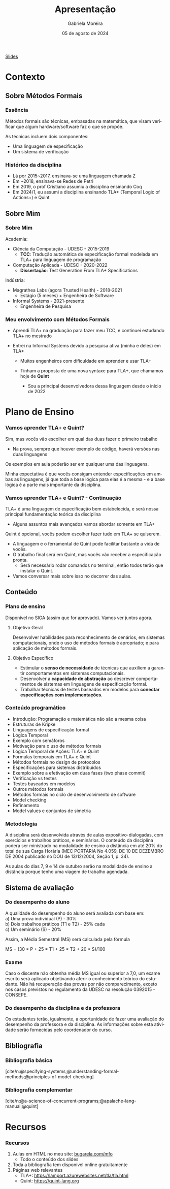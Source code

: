 :PROPERTIES:
:ID:       36d52bf8-af7b-4a54-8467-7c1a84007354
:END:
#+title:     Apresentação
#+AUTHOR:    Gabriela Moreira
#+EMAIL:     gabrielamoreira05@gmail.com
#+DATE:      05 de agosto de 2024
#+KEYWORDS:
#+LANGUAGE:  en
#+OPTIONS:   H:3 num:t toc:nil \n:t @:t ::t |:t ^:t -:t f:t *:t <:t
#+OPTIONS:   TeX:t LaTeX:t skip:nil d:nil todo:t pri:nil tags:not-in-toc
#+BEAMER_FRAME_LEVEL: 3
#+startup: beamer
#+LaTeX_CLASS: beamer
#+LaTeX_CLASS_OPTIONS: [smaller]
#+BEAMER_THEME: udesc
#+BEAMER_HEADER: \input{header.tex} \subtitle{Aula para disciplina de Métodos Formais} \institute{Departamento de Ciência da Computação - DCC\\Universidade do Estado de Santa Catarina - UDESC}
#+LATEX_COMPILER: pdflatex
#+bibliography: references.bib
#+cite_export: csl ~/MEGA/csl/associacao-brasileira-de-normas-tecnicas.csl


#+begin_src elisp :exports none
(setq org-ref-default-citation-link "citeauthor")
#+end_src

#+HTML: <a href="https://bugarela.com/mfo/slides/20240210123703-mfo_apresentacao.pdf">Slides</a>
#+beamer: \begin{frame}{Conteúdo}
#+TOC: headlines 3
#+beamer: \end{frame}

* Contexto
** Sobre Métodos Formais
*** Essência
Métodos formais são técnicas, embasadas na matemática, que visam verificar que algum hardware/software faz o que se propõe.

As técnicas incluem dois componentes:
- Uma linguagem de especificação
- Um sistema de verificação

*** Histórico da disciplina
- Lá por 2015~2017, ensinava-se uma linguagem chamada Z
- Em ~2018, ensinava-se Redes de Petri
- Em 2019, o prof Cristiano assumiu a disciplina ensinando Coq
- Em 2024/1, eu assumi a disciplina ensinando TLA+ (Temporal Logic of Actions+) e Quint

** Sobre Mim
*** Sobre Mim
Academia:
- Ciência da Computação - UDESC - 2015-2019
  - *TCC*: Tradução automática de especificação formal modelada em TLA+ para linguagem de programação
- Computação Aplicada - UDESC - 2020-2022
  - *Dissertação*: Test Generation From TLA+ Specifications

#+BEAMER: \medskip
Indústria:
- Magrathea Labs (agora Trusted Health) - 2018-2021
  - Estágio (5 meses) + Engenheira de Software
- Informal Systems - 2021-presente
  - Engenheira de Pesquisa

*** Meu envolvimento com Métodos Formais
- Aprendi TLA+ na graduação para fazer meu TCC, e continuei estudando TLA+ no mestrado
#+BEAMER: \pause
- Entrei na Informal Systems devido a pesquisa ativa (minha e deles) em TLA+
  #+BEAMER: \pause
  - Muitos engenheiros com dificuldade em aprender e usar TLA+
  #+BEAMER: \pause
  - Tinham a proposta de uma nova syntaxe para TLA+, que chamamos hoje de *Quint*
    #+BEAMER: \pause
    - Sou a principal desenvolvedora dessa linguagem desde o início de 2022

* Plano de Ensino
*** Vamos aprender TLA+ e Quint?
Sim, mas vocês vão escolher em qual das duas fazer o primeiro trabalho
#+BEAMER: \pause
- Na prova, sempre que houver exemplo de código, haverá versões nas duas linguagens

#+BEAMER: \medskip
#+BEAMER: \pause

Os exemplos em aula poderão ser em qualquer uma das linguagens.

#+BEAMER: \medskip
#+BEAMER: \pause
Minha expectativa é que vocês consigam entender especificações em ambas as linguagens, já que toda a base lógica para elas é a mesma - e a base lógica é a parte mais importante da disciplina.

*** Vamos aprender TLA+ e Quint? - Continuação
TLA+ é uma linguagem de especificação bem estabelecida, e será nossa principal fundamentação teórica da disciplina
  - Alguns assuntos mais avançados vamos abordar somente em TLA+
#+BEAMER: \pause
#+BEAMER: \medskip
Quint é opcional, vocês podem escolher fazer tudo em TLA+ se quiserem.
  - A linguagem e o ferramental de Quint pode facilitar bastante a vida de vocês.
  - O trabalho final será em Quint, mas vocês vão receber a especificação pronta.
    - Será necessário rodar comandos no terminal, então todos terão que instalar o Quint.
  - Vamos conversar mais sobre isso no decorrer das aulas.

** Conteúdo
*** Plano de ensino
Disponível no SIGA (assim que for aprovado). Vamos ver juntos agora.

#+BEAMER: \pause
**** Objetivo Geral
Desenvolver habilidades para reconhecimento de cenários, em sistemas computacionais, onde o uso de métodos formais é apropriado; e para aplicação de métodos formais.

#+BEAMER: \pause
**** Objetivo Específico
- Estimular o *senso de necessidade* de técnicas que auxiliem a garantir comportamentos em sistemas computacionais.
- Desenvolver a *capacidade de abstração* ao descrever comportamentos de sistemas em linguagens de especificação formal.
- Trabalhar técnicas de testes baseados em modelos para *conectar especificações com implementações*.

*** Conteúdo programático
:PROPERTIES:
:BEAMER_opt: allowframebreaks=0.8,label=
:END:
- Introdução: Programação e matemática não são a mesma coisa
- Estruturas de Kripke
- Linguagens de especificação formal
- Lógica Temporal
- Exemplo com semáforos
- Motivação para o uso de métodos formais
- Lógica Temporal de Ações: TLA+ e Quint
- Formulas temporais em TLA+ e Quint
- Métodos formais no design de protocolos
- Especificações para sistemas distribuídos
- Exemplo sobre a efetivação em duas fases (two phase commit)
- Verificação vs testes
- Testes baseados em modelos
- Outros métodos formais
- Métodos formais no ciclo de desenvolvimento de software
- Model checking
- Refinamento
- Model values e conjuntos de simetria

*** Metodologia
A disciplina será desenvolvida através de aulas expositivo-dialogadas, com exercícios e trabalhos práticos, e seminários. O conteúdo da disciplina poderá ser ministrado na modalidade de ensino a distância em até 20% do total de sua Carga Horária (MEC PORTARIA No 4.059, DE 10 DE DEZEMBRO DE 2004 publicado no DOU de 13/12/2004, Seção 1, p. 34).

#+BEAMER: \pause
#+BEAMER: \medskip
As aulas do dias 7, 9 e 14 de outubro serão na modalidade de ensino a distância porque tenho uma viagem de trabalho agendada.

** Sistema de avaliação
*** Do desempenho do aluno
A qualidade do desempenho do aluno será avaliada com base em:
a) Uma prova individual (P) - 30%
b) Dois trabalhos práticos (T1 e T2) - 25% cada
c) Um seminário (S) - 20%

#+beamer: \medskip
Assim, a Média Semestral (MS) será calculada pela fórmula
#+beamer: \smallskip
MS = (30 * P + 25 * T1 + 25 * T2 + 20 * S)/100

*** Exame
Caso o discente não obtenha média MS igual ou superior a 7,0, um exame escrito será aplicado objetivando aferir o conhecimento teórico do estudante. Não há recuperação das provas por não comparecimento, exceto nos casos previstos no regulamento da UDESC na resolução 0392015 - CONSEPE.

*** Do desempenho da disciplina e da professora
Os estudantes terão, igualmente, a oportunidade de fazer uma avaliação do desempenho da professora e da disciplina. As informações sobre esta atividade serão fornecidas pelo coordenador do curso.

** Bibliografia
*** Bibliografia básica
[cite/n:@specifying-systems;@understanding-formal-methods;@principles-of-model-checking]
#+print_bibliography: :keyword main
*** Bibliografia complementar
[cite/n:@a-science-of-concurrent-programs;@apalache-lang-manual;@quint]
#+print_bibliography: :notkeyword main

* Recursos
*** Recursos
1. Aulas em HTML no meu site: [[https://bugarela.com/mfo/][bugarela.com/mfo]]
   - Todo o conteúdo dos slides
2. Toda a bibliografia tem disponível online gratuitamente
3. Páginas web relevantes
   - TLA+: [[https://lamport.azurewebsites.net/tla/tla.html]]
   - Quint: [[https://quint-lang.org]]

#+beamer: \end{frame} \maketitle
